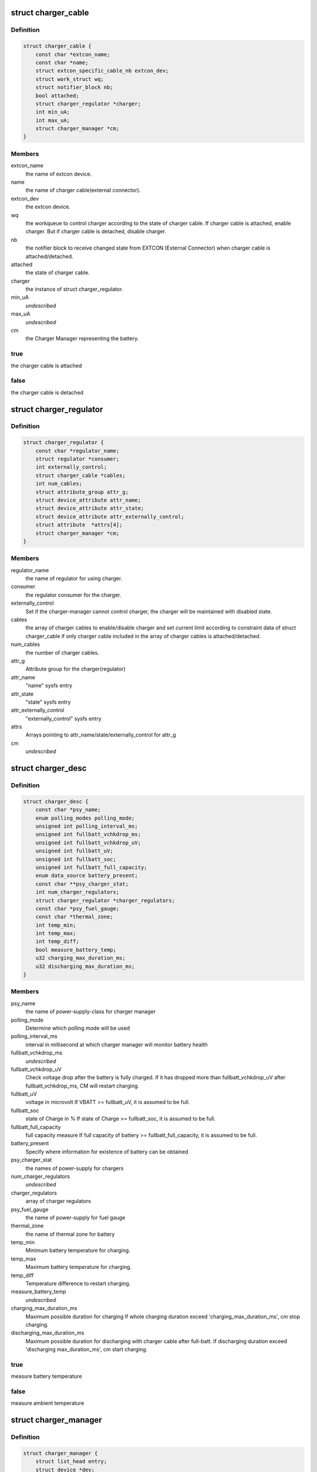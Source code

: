 .. -*- coding: utf-8; mode: rst -*-
.. src-file: include/linux/power/charger-manager.h

.. _`charger_cable`:

struct charger_cable
====================

.. c:type:: struct charger_cable


.. _`charger_cable.definition`:

Definition
----------

.. code-block:: c

    struct charger_cable {
        const char *extcon_name;
        const char *name;
        struct extcon_specific_cable_nb extcon_dev;
        struct work_struct wq;
        struct notifier_block nb;
        bool attached;
        struct charger_regulator *charger;
        int min_uA;
        int max_uA;
        struct charger_manager *cm;
    }

.. _`charger_cable.members`:

Members
-------

extcon_name
    the name of extcon device.

name
    the name of charger cable(external connector).

extcon_dev
    the extcon device.

wq
    the workqueue to control charger according to the state of
    charger cable. If charger cable is attached, enable charger.
    But if charger cable is detached, disable charger.

nb
    the notifier block to receive changed state from EXTCON
    (External Connector) when charger cable is attached/detached.

attached
    the state of charger cable.

charger
    the instance of struct charger_regulator.

min_uA
    *undescribed*

max_uA
    *undescribed*

cm
    the Charger Manager representing the battery.

.. _`charger_cable.true`:

true
----

the charger cable is attached

.. _`charger_cable.false`:

false
-----

the charger cable is detached

.. _`charger_regulator`:

struct charger_regulator
========================

.. c:type:: struct charger_regulator


.. _`charger_regulator.definition`:

Definition
----------

.. code-block:: c

    struct charger_regulator {
        const char *regulator_name;
        struct regulator *consumer;
        int externally_control;
        struct charger_cable *cables;
        int num_cables;
        struct attribute_group attr_g;
        struct device_attribute attr_name;
        struct device_attribute attr_state;
        struct device_attribute attr_externally_control;
        struct attribute  *attrs[4];
        struct charger_manager *cm;
    }

.. _`charger_regulator.members`:

Members
-------

regulator_name
    the name of regulator for using charger.

consumer
    the regulator consumer for the charger.

externally_control
    Set if the charger-manager cannot control charger,
    the charger will be maintained with disabled state.

cables
    the array of charger cables to enable/disable charger
    and set current limit according to constraint data of
    struct charger_cable if only charger cable included
    in the array of charger cables is attached/detached.

num_cables
    the number of charger cables.

attr_g
    Attribute group for the charger(regulator)

attr_name
    "name" sysfs entry

attr_state
    "state" sysfs entry

attr_externally_control
    "externally_control" sysfs entry

attrs
    Arrays pointing to attr_name/state/externally_control for attr_g

cm
    *undescribed*

.. _`charger_desc`:

struct charger_desc
===================

.. c:type:: struct charger_desc


.. _`charger_desc.definition`:

Definition
----------

.. code-block:: c

    struct charger_desc {
        const char *psy_name;
        enum polling_modes polling_mode;
        unsigned int polling_interval_ms;
        unsigned int fullbatt_vchkdrop_ms;
        unsigned int fullbatt_vchkdrop_uV;
        unsigned int fullbatt_uV;
        unsigned int fullbatt_soc;
        unsigned int fullbatt_full_capacity;
        enum data_source battery_present;
        const char **psy_charger_stat;
        int num_charger_regulators;
        struct charger_regulator *charger_regulators;
        const char *psy_fuel_gauge;
        const char *thermal_zone;
        int temp_min;
        int temp_max;
        int temp_diff;
        bool measure_battery_temp;
        u32 charging_max_duration_ms;
        u32 discharging_max_duration_ms;
    }

.. _`charger_desc.members`:

Members
-------

psy_name
    the name of power-supply-class for charger manager

polling_mode
    Determine which polling mode will be used

polling_interval_ms
    interval in millisecond at which
    charger manager will monitor battery health

fullbatt_vchkdrop_ms
    *undescribed*

fullbatt_vchkdrop_uV
    Check voltage drop after the battery is fully charged.
    If it has dropped more than fullbatt_vchkdrop_uV after
    fullbatt_vchkdrop_ms, CM will restart charging.

fullbatt_uV
    voltage in microvolt
    If VBATT >= fullbatt_uV, it is assumed to be full.

fullbatt_soc
    state of Charge in %
    If state of Charge >= fullbatt_soc, it is assumed to be full.

fullbatt_full_capacity
    full capacity measure
    If full capacity of battery >= fullbatt_full_capacity,
    it is assumed to be full.

battery_present
    Specify where information for existence of battery can be obtained

psy_charger_stat
    the names of power-supply for chargers

num_charger_regulators
    *undescribed*

charger_regulators
    array of charger regulators

psy_fuel_gauge
    the name of power-supply for fuel gauge

thermal_zone
    the name of thermal zone for battery

temp_min
    Minimum battery temperature for charging.

temp_max
    Maximum battery temperature for charging.

temp_diff
    Temperature difference to restart charging.

measure_battery_temp
    *undescribed*

charging_max_duration_ms
    Maximum possible duration for charging
    If whole charging duration exceed 'charging_max_duration_ms',
    cm stop charging.

discharging_max_duration_ms
    Maximum possible duration for discharging with charger cable
    after full-batt. If discharging duration exceed 'discharging
    max_duration_ms', cm start charging.

.. _`charger_desc.true`:

true
----

measure battery temperature

.. _`charger_desc.false`:

false
-----

measure ambient temperature

.. _`charger_manager`:

struct charger_manager
======================

.. c:type:: struct charger_manager


.. _`charger_manager.definition`:

Definition
----------

.. code-block:: c

    struct charger_manager {
        struct list_head entry;
        struct device *dev;
        struct charger_desc *desc;
    #ifdef CONFIG_THERMAL
        struct thermal_zone_device *tzd_batt;
    #endif
        bool charger_enabled;
        unsigned long fullbatt_vchk_jiffies_at;
        struct delayed_work fullbatt_vchk_work;
        int emergency_stop;
        char psy_name_buf[PSY_NAME_MAX + 1];
        struct power_supply_desc charger_psy_desc;
        struct power_supply *charger_psy;
        u64 charging_start_time;
        u64 charging_end_time;
    }

.. _`charger_manager.members`:

Members
-------

entry
    entry for list

dev
    device pointer

desc
    instance of charger_desc

tzd_batt
    thermal zone device for battery

charger_enabled
    the state of charger

fullbatt_vchk_jiffies_at
    jiffies at the time full battery check will occur.

fullbatt_vchk_work
    work queue for full battery check

emergency_stop
    When setting true, stop charging

psy_name_buf
    the name of power-supply-class for charger manager

charger_psy_desc
    *undescribed*

charger_psy
    power_supply for charger manager

charging_start_time
    saved start time of enabling charging

charging_end_time
    saved end time of disabling charging

.. This file was automatic generated / don't edit.

